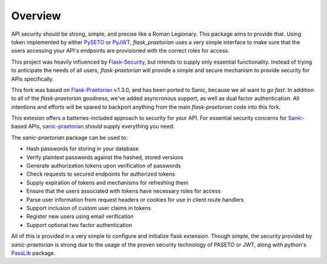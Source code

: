 Overview
========

API security should be strong, simple, and precise like a Roman Legionary.
This package aims to provide that. Using token implemented by either
`PySETO <https://pyseto.readthedocs.io/en/latest/>`_ or
`PyJWT <https://pyjwt.readthedocs.io/en/latest/>`_,
*flask_praetorian* uses a very simple interface to make sure that the users
accessing your API's endpoints are provisioned with the correct roles for
access.

This project was heavily influenced by
`Flask-Security <https://pythonhosted.org/Flask-Security/>`_, but intends
to supply only essential functionality. Instead of trying to anticipate the
needs of all users, *flask-praetorian* will provide a simple and secure mechanism
to provide security for APIs specifically.

This fork was based on `Flask-Praetorian <https://github.com/dusktreader/flask-praetorian>`_
v.1.3.0, and has been ported to Sanic, because we all want to *go fast*. In
addition to all of the `flask-praetorian` goodness, we've added asyncronous
support, as well as dual factor authentication. All intentions and efforts will
be spared to backport anything from the main `flask-praetorian` code into this fork.

This extesion offers a batteries-included approach to security for your API.
For essential security concerns for `Sanic <https://sanic.dev>`_-based APIs,
`sanic-praetorian <https://github.com/pahrohfit/sanic-praetorian>`_ should
supply everything you need.

The *sanic-praetorian* package can be used to:

* Hash passwords for storing in your database
* Verify plaintext passwords against the hashed, stored versions
* Generate authorization tokens upon verification of passwords
* Check requests to secured endpoints for authorized tokens
* Supply expiration of tokens and mechanisms for refreshing them
* Ensure that the users associated with tokens have necessary roles for access
* Parse user information from request headers or cookies for use in client route handlers
* Support inclusion of custom user claims in tokens
* Register new users using email verification
* Support optional two factor authentication

All of this is provided in a very simple to configure and initialize flask
extension. Though simple, the security provided by *sanic-praetorian* is strong
due to the usage of the proven security technology of PASETO or JWT, along with
python's `PassLib <http://pythonhosted.org/passlib/>`_ package.
